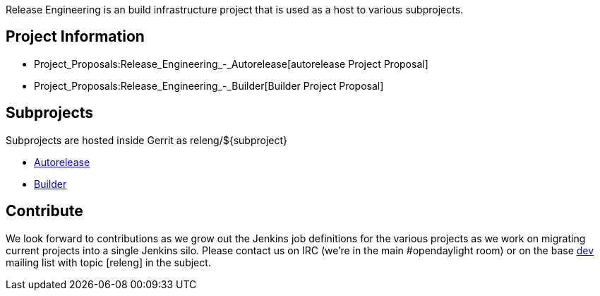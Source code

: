 Release Engineering is an build infrastructure project that is used as a
host to various subprojects.

[[project-information]]
== Project Information

* Project_Proposals:Release_Engineering_-_Autorelease[autorelease
Project Proposal]
* Project_Proposals:Release_Engineering_-_Builder[Builder Project
Proposal]

[[subprojects]]
== Subprojects

Subprojects are hosted inside Gerrit as releng/$\{subproject}

* link:RelEng/Autorelease[Autorelease]
* link:RelEng/Builder[Builder]

[[contribute]]
== Contribute

We look forward to contributions as we grow out the Jenkins job
definitions for the various projects as we work on migrating current
projects into a single Jenkins silo. Please contact us on IRC (we're in
the main #opendaylight room) or on the base
https://lists.opendaylight.org/pipermail/dev/[dev] mailing list with
topic [releng] in the subject.
